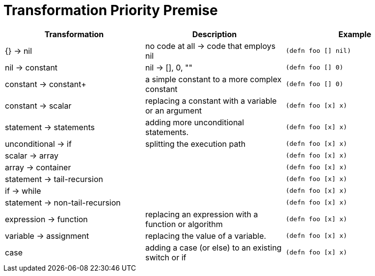= Transformation Priority Premise

|===
| Transformation                 | Description                                          | Example

| {} → nil                       | no code at all → code that employs nil
a|
[source,clojure]
----
(defn foo [] nil)
----

| nil → constant                 | nil -> [], 0, ""
a|
[source,clojure]
----
(defn foo [] 0)
----

| constant → constant+           | a simple constant to a more complex constant
a|
[source,clojure]
----
(defn foo [] 0)
----

| constant → scalar              | replacing a constant with a variable or an argument
a|
[source,clojure]
----
(defn foo [x] x)
----


| statement → statements         | adding more unconditional statements.
a|
[source,clojure]
----
(defn foo [x] x)
----

| unconditional → if             | splitting the execution path
a|
[source,clojure]
----
(defn foo [x] x)
----

| scalar → array                 |
a|
[source,clojure]
----
(defn foo [x] x)
----

| array → container              |
a|
[source,clojure]
----
(defn foo [x] x)
----

| statement → tail-recursion     |
a|
[source,clojure]
----
(defn foo [x] x)
----

| if → while                     |
a|
[source,clojure]
----
(defn foo [x] x)
----

| statement → non-tail-recursion |
a|
[source,clojure]
----
(defn foo [x] x)
----

| expression → function          | replacing an expression with a function or algorithm
a|
[source,clojure]
----
(defn foo [x] x)
----

| variable → assignment          | replacing the value of a variable.
a|
[source,clojure]
----
(defn foo [x] x)
----

| case                           | adding a case (or else) to an existing switch or if
a|
[source,clojure]
----
(defn foo [x] x)
----
|===
